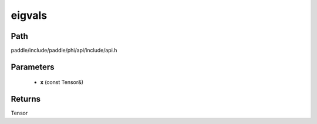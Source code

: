 .. _en_api_paddle_experimental_eigvals:

eigvals
-------------------------------

.. cpp:function:: Tensor eigvals ( const Tensor & x ) ;


Path
:::::::::::::::::::::
paddle/include/paddle/phi/api/include/api.h

Parameters
:::::::::::::::::::::
	- **x** (const Tensor&)

Returns
:::::::::::::::::::::
Tensor
